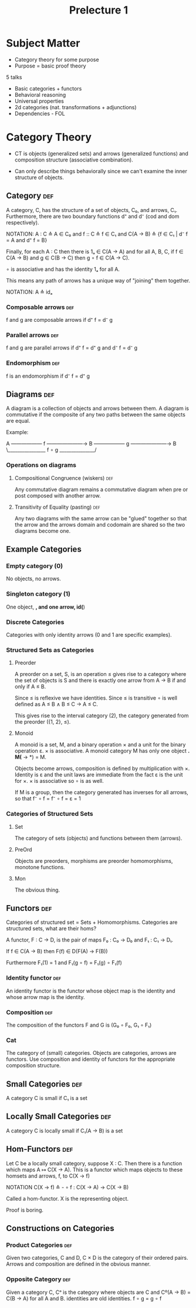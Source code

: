 #+TITLE: Prelecture 1

* Subject Matter
 - Category theory for some purpose
 - Purpose = basic proof theory

5 talks

 - Basic categories + functors
 - Behavioral reasoning
 - Universal properties
 - 2d categories (nat. transformations + adjunctions)
 - Dependencies - FOL

* Category Theory

 - CT is objects (generalized sets) and arrows (generalized functions) and
   composition structure (associative combination).

 - Can only describe things behaviorally since we can't examine the inner
   structure of objects.

** Category                                                             :def:

A category, C, has the structure of a set of objects, C₀, and arrows,
C₁. Furthermore, there are two boundary functions d⁺ and d⁻ (cod and
dom respectively).

NOTATION: A : C ≙ A ∈ C₀ and f :: C ≙ f ∈ C₁ and C(A → B) ≙ {f ∈ C₁ |
 d⁻ f = A and d⁺ f = B}

Finally, for each A : C then there is 1ₐ ∈ C(A → A) and for all A, B,
C, if f ∈ C(A → B) and g ∈ C(B → C) then g ∘ f ∈ C(A → C).

 ∘ is associative and has the identity 1ₐ for all A.

This means any path of arrows has a unique way of "joining" them
together.

NOTATION: A ≙ idₐ

*** Composable arrows                                                   :def:

f and g are composable arrows if d⁺ f = d⁻ g

*** Parallel arrows                                                     :def:

f and g are parallel arrows if d⁺ f = d⁺ g and d⁻ f = d⁻ g

*** Endomorphism                                                        :def:

f is an endomorphism if d⁻ f = d⁺ g

** Diagrams                                                             :def:

A diagram is a collection of objects and arrows between them. A
diagram is commutative if the composite of any two paths between the
same objects are equal.

Example:

   A —————— f ———————→ B —————— g ———————→ B
    \________________ f ∘ g _______________/

*** Operations on diagrams

**** Compositional Congruence  (wiskers)                                :def:

Any commutative diagram remains a commutative diagram when pre or post
composed with another arrow.

**** Transitivity of Equality (pasting)                                 :def:

Any two diagrams with the same arrow can be "glued" together so that
the arrow and the arrows domain and codomain are shared so the two
diagrams become one.
** Example Categories
*** Empty category (0)

No objects, no arrows.

*** Singleton category (1)

One object, *, and one arrow, id(*)

*** Discrete Categories

Categories with only identity arrows (0 and 1 are specific
examples).


*** Structured Sets as Categories
**** Preorder

A preorder on a set, S, is an operation ≤ gives rise to a category
where the set of objects is S and there is exactly one arrow from A →
B if and only if A ≤ B.

Since ≤ is reflexive we have identities. Since ≤ is transitive ∘ is
well defined as A ≤ B ∧ B ≤ C → A ≤ C.

This gives rise to the interval category (2), the category generated
from the preorder ({1, 2}, ≤).

**** Monoid

A monoid is a set, M, and a binary operation × and a unit for the
binary operation ε. × is associative. A monoid category M has only one
object *. M(* → *) = M.

Objects become arrows, composition is defined by multiplication with
×. Identity is ε and the unit laws are immediate from the fact ε is
the unit for ×. × is associative so ∘ is as well.

If M is a group, then the category generated has inverses for all
arrows, so that f⁻ ∘ f = f⁻ ∘ f = ε = 1
*** Categories of Structured Sets
**** Set

The category of sets (objects) and functions between them (arrows).

**** PreOrd

Objects are preorders, morphisms are preorder homomorphisms, monotone
functions.

**** Mon

The obvious thing.

** Functors                                                             :def:

Categories of structured set = Sets + Homomorphisms. Categories are
structured sets, what are their homs?

A functor, F : C → D, is the pair of maps F₀ : C₀ → D₀ and F₁ : C₁ →
D₁.

If f ∈ C(A → B) then F(f) ∈ D(F(A) → F(B))

Furthermore F₁(1) = 1 and F₁(g ∘ f) = F₁(g) ∘ F₁(f)

*** Identity functor                                                    :def:

An identity functor is the functor whose object map is the identity
and whose arrow map is the identity.

*** Composition                                                         :def:

The composition of the functors F and G is (G₀ ∘ F₀, G₁ ∘ F₁)

*** Cat

The category of (small) categories. Objects are categories, arrows are
functors. Use composition and identity of functors for the appropriate
composition structure.

** Small Categories                                                     :def:

A category C is small if  C₁ is a set

** Locally Small Categories                                             :def:

A category C is locally small if  C₁(A → B) is a set
** Hom-Functors                                                         :def:
Let C be a locally small category, suppose X : C. Then there is a
function which maps A ↦ C(X → A). This is a functor which maps objects
to these homsets and arrows, f, to C(X → f)

NOTATION C(X → f) ≙ - ∘ f : C(X → A) → C(X → B)

Called a hom-functor. X is the representing object.

Proof is boring.
** Constructions on Categories

*** Product Categories :def:

Given two categories, C and D, C × D is the category of their ordered
pairs. Arrows and composition are defined in the obvious manner.

*** Opposite Category :def:

Given a category C, Cᵒ is the category where objects are C and Cº(A →
B) = C(B → A) for all A and B. identities are old identities. f ∘ g =
g ∘ f
